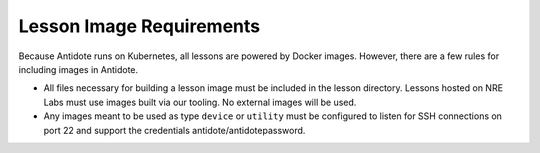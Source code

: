 .. _lessonimages:

Lesson Image Requirements
=========================

Because Antidote runs on Kubernetes, all lessons are powered by Docker images. However, there are a few rules for including images
in Antidote.

- All files necessary for building a lesson image must be included in the lesson directory. Lessons hosted on
  NRE Labs must use images built via our tooling. No external images will be used.
- Any images meant to be used as type ``device`` or ``utility`` must be
  configured to listen for SSH connections on port 22 and support the credentials antidote/antidotepassword.
